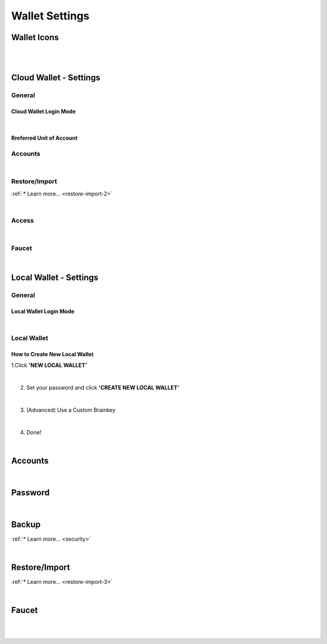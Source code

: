    
.. _wallet-settings:
   
Wallet Settings
================

  
Wallet Icons
----------------

.. image:: wallet-1.png
        :alt: Wallet
        :width: 550px
        :align: center
	
|  

.. image:: wallet-3.png
        :alt: Wallet
        :width: 550px
        :align: center
	
|



.. _bitshares-settings-imgs:

Cloud Wallet - Settings
-----------------------

.. _wallet-settings-login-mode:  
  

General
^^^^^^^^^

Cloud Wallet Login Mode
~~~~~~~~~~~~~~~~~~~~~~~

.. image:: setting-cloud-wallet-mode.png
        :alt: Cloud wallet Login Mode
        :width: 650px
        :align: center
		
|

Rreferred Unit of Account
~~~~~~~~~~~~~~~~~~~~~~~~~~

.. image:: setting-preferred-Unit.png
        :alt: Prefferred Unit of Account
        :width: 650px
        :align: center


Accounts
^^^^^^^^^	

.. image:: wallet-setting-account.png
        :alt: Account
        :width: 650px
        :align: center

|

Restore/Import
^^^^^^^^^^^^^^		
:ref:`* Learn more... <restore-import-2>`

.. image:: wallet-setting-restore-import.png
        :alt: Restore/Import
        :width: 650px
        :align: center
		
|

Access
^^^^^^	

.. image:: wallet-setting-access.png
        :alt: Account
        :width: 550px
        :align: center

|

Faucet
^^^^^^^^^^	

.. image:: wallet-setting-faucet.png
        :alt: Fauset
        :width: 650px
        :align: center

|
		
.. _bitshares-settings-imgs2:		
		
Local Wallet - Settings 
---------------------------

General	
^^^^^^^^^^^^^^^^^^^^^

.. _local-wallet-login-mode:

Local Wallet Login Mode
~~~~~~~~~~~~~~~~~~~~~~~~

.. image:: setting-local-wallet-mode.png
        :alt: Local wallet Login Mode
        :width: 600px
        :align: center

|

.. _settings-new-local-wallet:

Local Wallet	
^^^^^^^^^^^^^^^^^^

How to Create New Local Wallet
~~~~~~~~~~~~~~~~~~~~~~~~~~~~~~

1.Click **'NEW LOCAL WALLET'**

.. image:: setting-local-wallet-active.png
        :alt: Local Wallet
        :width: 650px
        :align: center

|

2. Set your password and click **'CREATE NEW LOCAL WALLET'**

.. image:: setting-local-wallet-ctrate2.png
        :alt: Local Wallet
        :width: 650px
        :align: center
		
|

3. (Advanced) Use a Custom Brainkey 

.. image:: setting-local-wallet-activectrate-brainkey.png
        :alt: Local Wallet
        :width: 650px
        :align: center
		
|

4. Done!

.. image:: setting-local-wallet-active-done.png
        :alt: Local Wallet
        :width: 650px
        :align: center
		
					
		
		
		
|
Accounts	
---------------	

.. image:: wallet-setting-account2.png
        :alt: Account
        :width: 650px
        :align: center


|
Password	
-------------

.. image:: wallet-setting-password2.png
        :alt: Password
        :width: 650px
        :align: center

|

Backup		
---------------

:ref:`* Learn more... <security>`

.. image:: wallet-setting-create-backup.png
        :alt: Backup
        :width: 650px
        :align: center
	
|
Restore/Import	
-----------------------
:ref:`* Learn more... <restore-import-3>`

.. image:: wallet-setting-restore-import2.png
        :alt: Restore/Import
        :width: 650px
        :align: center
		

|
Faucet
---------------

.. image:: wallet-setting-faucet2.png
        :alt: Fauset
        :width: 650px
        :align: center
   
   
|   
		
|




